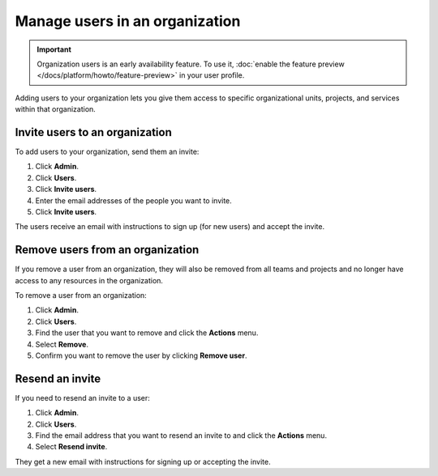 Manage users in an organization
================================

.. important::
    Organization users is an early availability feature. To use it, :doc:`enable the feature preview </docs/platform/howto/feature-preview>` in your user profile.

Adding users to your organization lets you give them access to specific organizational units, projects, and services within that organization. 

Invite users to an organization
---------------------------------

To add users to your organization, send them an invite:

#. Click **Admin**.

#. Click **Users**.

#. Click **Invite users**.

#. Enter the email addresses of the people you want to invite. 

#. Click **Invite users**.

The users receive an email with instructions to sign up (for new users) and accept the invite.


Remove users from an organization
----------------------------------

If you remove a user from an organization, they will also be removed from all teams and projects and no longer have access to any resources in the organization. 

To remove a user from an organization: 

#. Click **Admin**.

#. Click **Users**.

#. Find the user that you want to remove and click the **Actions** menu. 

#. Select **Remove**.

#. Confirm you want to remove the user by clicking **Remove user**.


Resend an invite
-----------------

If you need to resend an invite to a user:

#. Click **Admin**.

#. Click **Users**.

#. Find the email address that you want to resend an invite to and click the **Actions** menu. 

#. Select **Resend invite**.

They get a new email with instructions for signing up or accepting the invite.

